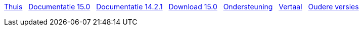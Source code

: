 // all pages are in folders by language, not in the web site directory
:stylesheet: ./css/slint.css
:toc: left
:toclevels: 2
:toc-title: Content
:pdf-themesdir: themes
:pdf-theme: default
:sectnums:
[.liens]
****
link:../nl/home.html[Thuis]
{nbsp}
link:../nl/HandBook.html[Documentatie 15.0]
{nbsp}
link:../nl/oldHandBook.html[Documentatie 14.2.1]
{nbsp}
https://slackware.uk/slint/x86_64/slint-15.0/iso/[Download 15.0]
{nbsp}
link:../nl/support.html[Ondersteuning]
{nbsp}
link:../doc/translate_slint.html[Vertaal]
{nbsp}
link:../old/nl/slint.html[Oudere versies]
